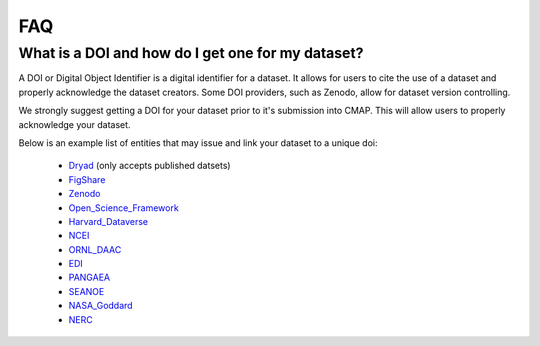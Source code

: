 

.. _Zenodo: https://zenodo.org/

.. _Dryad: https://datadryad.org/

.. _Figshare: https://figshare.com/

.. _Open_Science_Framework: https://osf.io/

.. _Harvard_Dataverse: https://dataverse.harvard.edu/

.. _NCEI: https://www.nodc.noaa.gov/

.. _ORNL_DAAC: https://daac.ornl.gov/

.. _EDI: https://portal.edirepository.org/nis/home.jsp

.. _SEANOE: https://www.seanoe.org/

.. _NASA_Goddard: https://disc.gsfc.nasa.gov/

.. _NERC: https://nerc.ukri.org/research/sites/data/

.. _PANGAEA: https://www.pangaea.de/

.. _here: https://github.com/mdashkezari/opedia/tree/master/template

.. _template: https://github.com/mdashkezari/opedia/tree/master/template

.. _Github: https://github.com/mdashkezari/opedia

.. _Slack: https://join.slack.com/t/simons-cmap/shared_invite/enQtNjQzMTkzMjg0NjQ2LWE4N2FjNDAwMjdiNzU0MGU4OTUzMGE4YWE5MjQwNGY2MjVlZTE2MTE3ZWNiOTAyY2E5ZDUxYzYwMGZhYWUwZjg

.. .. _Gitter:



FAQ
===


What is a DOI and how do I get one for my dataset?
--------------------------------------------------

A DOI or Digital Object Identifier is a digital identifier for a dataset. It allows for users to cite the use of a dataset and properly acknowledge the dataset creators. Some DOI providers, such as Zenodo, allow for dataset version controlling.

We strongly suggest getting a DOI for your dataset prior to it's submission into CMAP. This will allow users to properly acknowledge your dataset.

Below is an example list of entities that may issue and link your dataset to a unique doi:

  - Dryad_ (only accepts published datsets)
  - FigShare_
  - Zenodo_
  - Open_Science_Framework_
  - Harvard_Dataverse_
  - NCEI_
  - ORNL_DAAC_
  - EDI_
  - PANGAEA_
  - SEANOE_
  - NASA_Goddard_
  - NERC_

